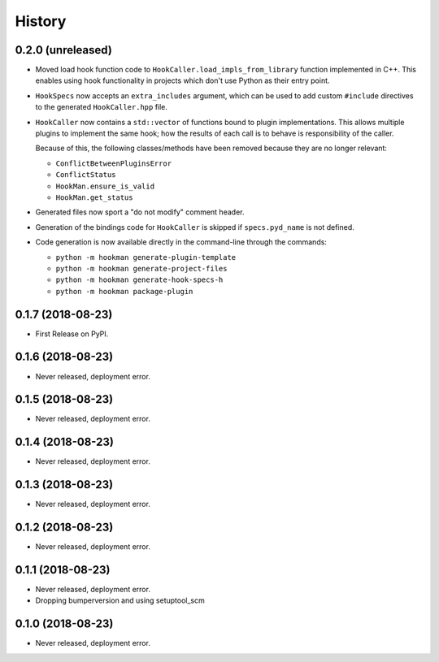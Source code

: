 =======
History
=======

0.2.0 (unreleased)
------------------

- Moved load hook function code to ``HookCaller.load_impls_from_library`` function implemented in C++. This
  enables using hook functionality in projects which don't use Python as their entry point.

- ``HookSpecs`` now accepts an ``extra_includes`` argument, which can be used to add custom ``#include`` directives
  to the generated ``HookCaller.hpp`` file.

- ``HookCaller`` now contains a ``std::vector`` of functions bound to plugin implementations. This allows multiple
  plugins to implement the same hook; how the results of each call is to behave is responsibility of the caller.

  Because of this, the following classes/methods have been removed because they are no longer relevant:

  * ``ConflictBetweenPluginsError``
  * ``ConflictStatus``
  * ``HookMan.ensure_is_valid``
  * ``HookMan.get_status``


- Generated files now sport a "do not modify" comment header.

- Generation of the bindings code for ``HookCaller`` is skipped if ``specs.pyd_name`` is not defined.

- Code generation is now available directly in the command-line through the commands:

  * ``python -m hookman generate-plugin-template``
  * ``python -m hookman generate-project-files``
  * ``python -m hookman generate-hook-specs-h``
  * ``python -m hookman package-plugin``

0.1.7 (2018-08-23)
------------------

- First Release on PyPI.

0.1.6 (2018-08-23)
------------------

- Never released, deployment error.

0.1.5 (2018-08-23)
------------------

- Never released, deployment error.


0.1.4 (2018-08-23)
------------------

- Never released, deployment error.

0.1.3 (2018-08-23)
------------------

- Never released, deployment error.


0.1.2 (2018-08-23)
------------------

- Never released, deployment error.


0.1.1 (2018-08-23)
------------------

- Never released, deployment error.
- Dropping bumperversion and using setuptool_scm

0.1.0 (2018-08-23)
------------------

- Never released, deployment error.
